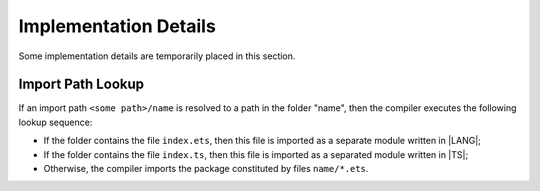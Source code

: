 ..
    Copyright (c) 2021-2023 Huawei Device Co., Ltd.
    Licensed under the Apache License, Version 2.0 (the "License");
    you may not use this file except in compliance with the License.
    You may obtain a copy of the License at
    http://www.apache.org/licenses/LICENSE-2.0
    Unless required by applicable law or agreed to in writing, software
    distributed under the License is distributed on an "AS IS" BASIS,
    WITHOUT WARRANTIES OR CONDITIONS OF ANY KIND, either express or implied.
    See the License for the specific language governing permissions and
    limitations under the License.

.. _Implementation Details:

Implementation Details
######################

.. meta:
    frontend_status: None

Some implementation details are temporarily placed in this section.

.. _Import Path Lookup:

Import Path Lookup
******************

If an import path ``<some path>/name`` is resolved to a path in the folder
"name", then  the compiler executes the following lookup sequence:

-   If the folder contains the file ``index.ets``, then this file is imported
    as a separate module written in |LANG|;

-   If the folder contains the file ``index.ts``, then this file is imported
    as a separated module written in |TS|;

-   Otherwise, the compiler imports the package constituted by files
    ``name/*.ets``.





